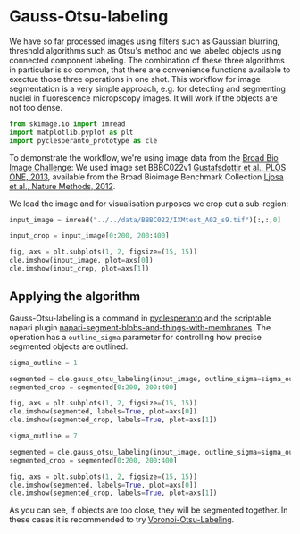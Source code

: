 <<legitimate-reynolds>>
* Gauss-Otsu-labeling
  :PROPERTIES:
  :CUSTOM_ID: gauss-otsu-labeling
  :END:
We have so far processed images using filters such as Gaussian blurring,
threshold algorithms such as Otsu's method and we labeled objects using
connected component labeling. The combination of these three algorithms
in particular is so common, that there are convenience functions
available to exectue those three operations in one shot. This workflow
for image segmentation is a very simple approach, e.g. for detecting and
segmenting nuclei in fluorescence micropscopy images. It will work if
the objects are not too dense.

<<0c74d868-7457-42a0-b309-e399ef428e55>>
#+begin_src python
from skimage.io import imread
import matplotlib.pyplot as plt
import pyclesperanto_prototype as cle
#+end_src

<<62d19bb6-e24d-4211-8ac3-2816cae251b1>>
To demonstrate the workflow, we're using image data from the
[[https://bbbc.broadinstitute.org/BBBC022][Broad Bio Image Challenge]]:
We used image set BBBC022v1
[[http://dx.doi.org/10.1371/journal.pone.0080999][Gustafsdottir et al.,
PLOS ONE, 2013]], available from the Broad Bioimage Benchmark Collection
[[http://dx.doi.org/10.1038/nmeth.2083][Ljosa et al., Nature Methods,
2012]].

<<simplified-minutes>>
We load the image and for visualisation purposes we crop out a
sub-region:

<<aboriginal-medline>>
#+begin_src python
input_image = imread("../../data/BBBC022/IXMtest_A02_s9.tif")[:,:,0]

input_crop = input_image[0:200, 200:400]

fig, axs = plt.subplots(1, 2, figsize=(15, 15))
cle.imshow(input_image, plot=axs[0])
cle.imshow(input_crop, plot=axs[1])
#+end_src

[[file:8b92fbee83a98e8a3c011b4876d2508f44b4fa3b.png]]

<<broke-northwest>>
** Applying the algorithm
   :PROPERTIES:
   :CUSTOM_ID: applying-the-algorithm
   :END:
Gauss-Otsu-labeling is a command in
[[https://github.com/clesperanto/pyclesperanto_prototype/][pyclesperanto]]
and the scriptable napari plugin
[[https://github.com/haesleinhuepf/napari-segment-blobs-and-things-with-membranes][napari-segment-blobs-and-things-with-membranes]].
The operation has a =outline_sigma= parameter for controlling how
precise segmented objects are outlined.

<<functional-mercy>>
#+begin_src python
sigma_outline = 1

segmented = cle.gauss_otsu_labeling(input_image, outline_sigma=sigma_outline)
segmented_crop = segmented[0:200, 200:400]

fig, axs = plt.subplots(1, 2, figsize=(15, 15))
cle.imshow(segmented, labels=True, plot=axs[0])
cle.imshow(segmented_crop, labels=True, plot=axs[1])
#+end_src

[[file:ff933a4f7dcd90445ee56060966778e3148352e6.png]]

<<2cbb1faa-2e52-4d2d-8827-bc4dc9c19d71>>
#+begin_src python
sigma_outline = 7

segmented = cle.gauss_otsu_labeling(input_image, outline_sigma=sigma_outline)
segmented_crop = segmented[0:200, 200:400]

fig, axs = plt.subplots(1, 2, figsize=(15, 15))
cle.imshow(segmented, labels=True, plot=axs[0])
cle.imshow(segmented_crop, labels=True, plot=axs[1])
#+end_src

[[file:a930c65191e2520c03ab814e6a5d82b30b18bfc4.png]]

<<0e31e6a1-60c5-44e8-bc8b-8b6e389989c2>>
As you can see, if objects are too close, they will be segmented
together. In these cases it is recommended to try
[[https://github.com/clEsperanto/pyclesperanto_prototype/blob/master/demo/segmentation/voronoi_otsu_labeling.ipynb][Voronoi-Otsu-Labeling]].

<<628c87a9-a9b0-49ea-8389-aea347f43613>>
#+begin_src python
#+end_src
